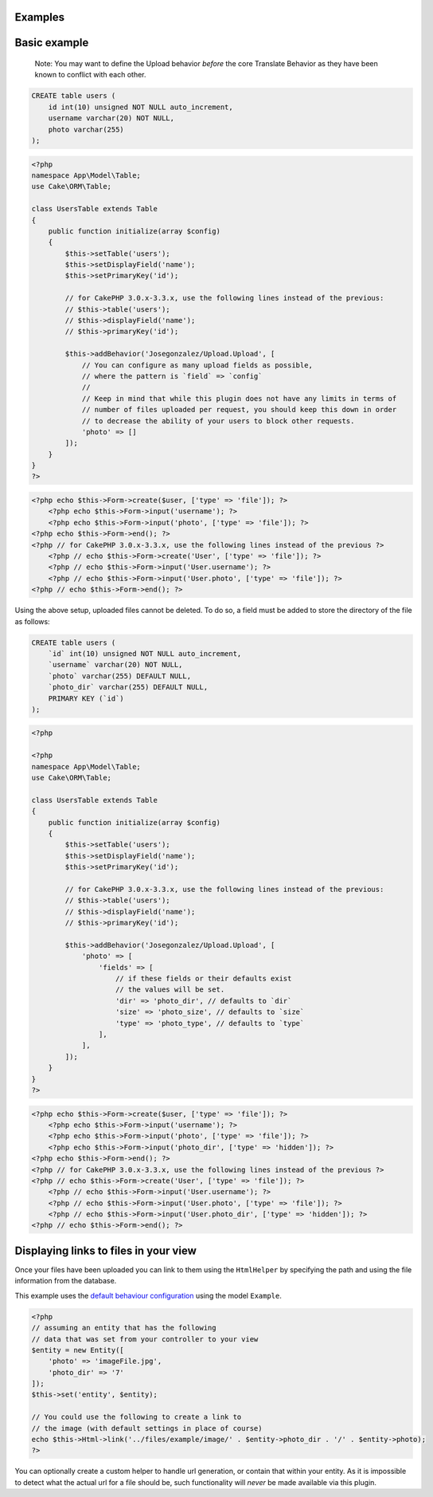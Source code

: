 Examples
--------

Basic example
-------------

    Note: You may want to define the Upload behavior *before* the core
    Translate Behavior as they have been known to conflict with each
    other.

.. code:: sql

    CREATE table users (
        id int(10) unsigned NOT NULL auto_increment,
        username varchar(20) NOT NULL,
        photo varchar(255)
    );

.. code:: php

    <?php
    namespace App\Model\Table;
    use Cake\ORM\Table;

    class UsersTable extends Table
    {
        public function initialize(array $config)
        {
            $this->setTable('users');
            $this->setDisplayField('name');
            $this->setPrimaryKey('id');

            // for CakePHP 3.0.x-3.3.x, use the following lines instead of the previous:
            // $this->table('users');
            // $this->displayField('name');
            // $this->primaryKey('id');

            $this->addBehavior('Josegonzalez/Upload.Upload', [
                // You can configure as many upload fields as possible,
                // where the pattern is `field` => `config`
                //
                // Keep in mind that while this plugin does not have any limits in terms of
                // number of files uploaded per request, you should keep this down in order
                // to decrease the ability of your users to block other requests.
                'photo' => []
            ]);
        }
    }
    ?>

.. code:: php

    <?php echo $this->Form->create($user, ['type' => 'file']); ?>
        <?php echo $this->Form->input('username'); ?>
        <?php echo $this->Form->input('photo', ['type' => 'file']); ?>
    <?php echo $this->Form->end(); ?>
    <?php // for CakePHP 3.0.x-3.3.x, use the following lines instead of the previous ?>
        <?php // echo $this->Form->create('User', ['type' => 'file']); ?>
        <?php // echo $this->Form->input('User.username'); ?>
        <?php // echo $this->Form->input('User.photo', ['type' => 'file']); ?>
    <?php // echo $this->Form->end(); ?>

Using the above setup, uploaded files cannot be deleted. To do so, a
field must be added to store the directory of the file as follows:

.. code:: sql

    CREATE table users (
        `id` int(10) unsigned NOT NULL auto_increment,
        `username` varchar(20) NOT NULL,
        `photo` varchar(255) DEFAULT NULL,
        `photo_dir` varchar(255) DEFAULT NULL,
        PRIMARY KEY (`id`)
    );

.. code:: php

    <?php

    <?php
    namespace App\Model\Table;
    use Cake\ORM\Table;

    class UsersTable extends Table
    {
        public function initialize(array $config)
        {
            $this->setTable('users');
            $this->setDisplayField('name');
            $this->setPrimaryKey('id');

            // for CakePHP 3.0.x-3.3.x, use the following lines instead of the previous:
            // $this->table('users');
            // $this->displayField('name');
            // $this->primaryKey('id');

            $this->addBehavior('Josegonzalez/Upload.Upload', [
                'photo' => [
                    'fields' => [
                        // if these fields or their defaults exist
                        // the values will be set.
                        'dir' => 'photo_dir', // defaults to `dir`
                        'size' => 'photo_size', // defaults to `size`
                        'type' => 'photo_type', // defaults to `type`
                    ],
                ],
            ]);
        }
    }
    ?>

.. code:: php

    <?php echo $this->Form->create($user, ['type' => 'file']); ?>
        <?php echo $this->Form->input('username'); ?>
        <?php echo $this->Form->input('photo', ['type' => 'file']); ?>
        <?php echo $this->Form->input('photo_dir', ['type' => 'hidden']); ?>
    <?php echo $this->Form->end(); ?>
    <?php // for CakePHP 3.0.x-3.3.x, use the following lines instead of the previous ?>
    <?php // echo $this->Form->create('User', ['type' => 'file']); ?>
        <?php // echo $this->Form->input('User.username'); ?>
        <?php // echo $this->Form->input('User.photo', ['type' => 'file']); ?>
        <?php // echo $this->Form->input('User.photo_dir', ['type' => 'hidden']); ?>
    <?php // echo $this->Form->end(); ?>



Displaying links to files in your view
--------------------------------------

Once your files have been uploaded you can link to them using the ``HtmlHelper`` by specifying the path and using the file information from the database.

This example uses the `default behaviour configuration <configuration.html>`__ using the model ``Example``.

.. code:: php

    <?php
    // assuming an entity that has the following
    // data that was set from your controller to your view
    $entity = new Entity([
        'photo' => 'imageFile.jpg',
        'photo_dir' => '7'
    ]);
    $this->set('entity', $entity);

    // You could use the following to create a link to
    // the image (with default settings in place of course)
    echo $this->Html->link('../files/example/image/' . $entity->photo_dir . '/' . $entity->photo);
    ?>

You can optionally create a custom helper to handle url generation, or contain that within your entity. As it is impossible to detect what the actual url for a file should be, such functionality will *never* be made available via this plugin.
